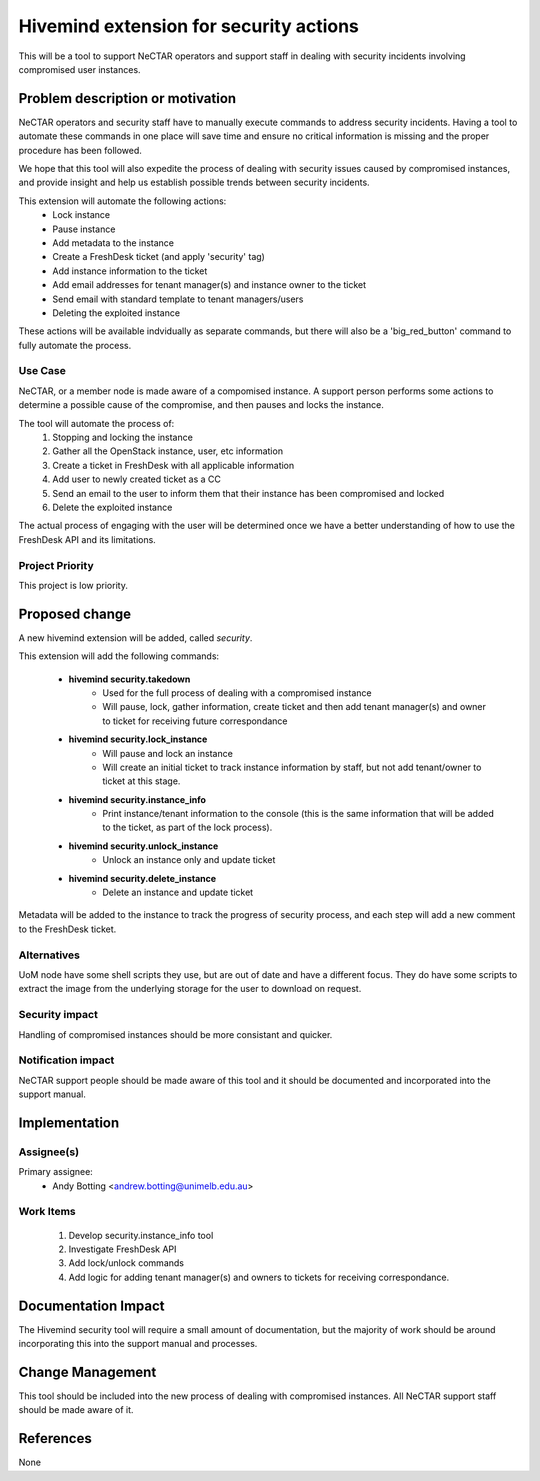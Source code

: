 ..
 This work is licensed under a Creative Commons Attribution 3.0 Unported
 License.

 http://creativecommons.org/licenses/by/3.0/legalcode

=======================================
Hivemind extension for security actions
=======================================
This will be a tool to support NeCTAR operators and support staff in dealing
with security incidents involving compromised user instances.


Problem description or motivation
=================================
NeCTAR operators and security staff have to manually execute commands to
address security incidents. Having a tool to automate these commands in one
place will save time and ensure no critical information is missing and the
proper procedure has been followed.

We hope that this tool will also expedite the process of dealing with security
issues caused by compromised instances, and provide insight and help us
establish possible trends between security incidents.

This extension will automate the following actions:
 * Lock instance
 * Pause instance
 * Add metadata to the instance
 * Create a FreshDesk ticket (and apply 'security' tag)
 * Add instance information to the ticket
 * Add email addresses for tenant manager(s) and instance owner to the ticket
 * Send email with standard template to tenant managers/users
 * Deleting the exploited instance

These actions will be available indvidually as separate commands, but there will
also be a 'big_red_button' command to fully automate the process.

Use Case
---------
NeCTAR, or a member node is made aware of a compomised instance. A support
person performs some actions to determine a possible cause of the compromise,
and then pauses and locks the instance.

The tool will automate the process of:
 #. Stopping and locking the instance
 #. Gather all the OpenStack instance, user, etc information
 #. Create a ticket in FreshDesk with all applicable information
 #. Add user to newly created ticket as a CC
 #. Send an email to the user to inform them that their instance has been
    compromised and locked
 #. Delete the exploited instance

The actual process of engaging with the user will be determined once we have a
better understanding of how to use the FreshDesk API and its limitations.


Project Priority
-----------------
This project is low priority.


Proposed change
===============
A new hivemind extension will be added, called *security*.

This extension will add the following commands:

 * **hivemind security.takedown**
    - Used for the full process of dealing with a compromised instance
    - Will pause, lock, gather information, create ticket and then add
      tenant manager(s) and owner to ticket for receiving future
      correspondance

 * **hivemind security.lock_instance**
    - Will pause and lock an instance
    - Will create an initial ticket to track instance information by staff,
      but not add tenant/owner to ticket at this stage.

 * **hivemind security.instance_info**
    - Print instance/tenant information to the console (this is the same
      information that will be added to the ticket, as part of the lock
      process).

 * **hivemind security.unlock_instance**
    - Unlock an instance only and update ticket

 * **hivemind security.delete_instance**
    - Delete an instance and update ticket

Metadata will be added to the instance to track the progress of security
process, and each step will add a new comment to the FreshDesk ticket.

Alternatives
------------
UoM node have some shell scripts they use, but are out of date and have a
different focus. They do have some scripts to extract the image from the
underlying storage for the user to download on request.


Security impact
---------------
Handling of compromised instances should be more consistant and quicker.


Notification impact
-------------------
NeCTAR support people should be made aware of this tool and it should be
documented and incorporated into the support manual.


Implementation
==============

Assignee(s)
-----------
Primary assignee:
 * Andy Botting <andrew.botting@unimelb.edu.au>


Work Items
----------
 #. Develop security.instance_info tool
 #. Investigate FreshDesk API
 #. Add lock/unlock commands
 #. Add logic for adding tenant manager(s) and owners to tickets for
    receiving correspondance.


Documentation Impact
====================
The Hivemind security tool will require a small amount of documentation, but the
majority of work should be around incorporating this into the support manual and
processes.


Change Management
=================
This tool should be included into the new process of dealing with compromised
instances. All NeCTAR support staff should be made aware of it.

References
==========
None

